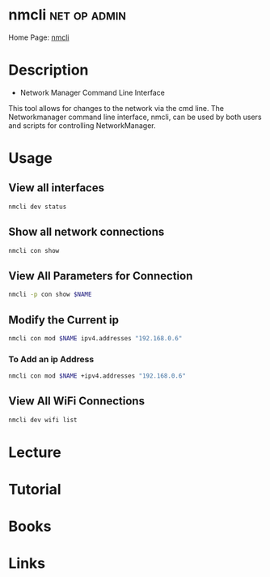 #+TAGS: net op admin


* nmcli							       :net:op:admin:
Home Page: [[https://access.redhat.com/documentation/en-US/Red_Hat_Enterprise_Linux/7/html/Networking_Guide/sec-Network_Config_Using_nmcli.html][nmcli]]
* Description
+ Network Manager Command Line Interface
This tool allows for changes to the network via the cmd line.
The Networkmanager command line interface, nmcli, can be used by both users and scripts for controlling NetworkManager.
* Usage
** View all interfaces
#+BEGIN_SRC sh
nmcli dev status
#+END_SRC

** Show all network connections
#+BEGIN_SRC sh
nmcli con show
#+END_SRC
   
** View All Parameters for Connection
#+BEGIN_SRC sh
nmcli -p con show $NAME
#+END_SRC

** Modify the Current ip
#+BEGIN_SRC sh
nmcli con mod $NAME ipv4.addresses "192.168.0.6"
#+END_SRC
*** To Add an ip Address
#+BEGIN_SRC sh
nmcli con mod $NAME +ipv4.addresses "192.168.0.6"
#+END_SRC

** View All WiFi Connections
#+BEGIN_SRC sh
nmcli dev wifi list
#+END_SRC
* Lecture
* Tutorial
* Books
* Links



